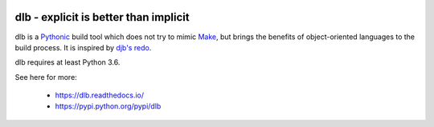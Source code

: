 .. image:: ./doc/logo.png

dlb - explicit is better than implicit
======================================

.. image:: https://travis-ci.org/dlu-ch/dlb.svg?branch=master
   :alt: Build status (unittests)
   :target: https://travis-ci.org/dlu-ch/dlb

dlb is a `Pythonic <https://www.python.org/>`_ build tool which does not try to mimic
`Make <https://en.wikipedia.org/wiki/Make_%28software%29>`_, but brings the benefits of object-oriented languages
to the build process.
It is inspired by `djb's redo <https://cr.yp.to/redo.html>`_.

dlb requires at least Python 3.6.

See here for more:

  - https://dlb.readthedocs.io/
  - https://pypi.python.org/pypi/dlb
